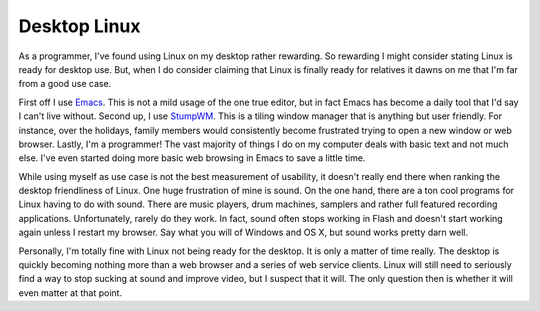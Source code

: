 ===============
 Desktop Linux
===============

As a programmer, I've found using Linux on my desktop rather rewarding.
So rewarding I might consider stating Linux is ready for desktop use.
But, when I do consider claiming that Linux is finally ready for
relatives it dawns on me that I'm far from a good use case.

First off I use `Emacs`_. This is not a mild usage of the one true
editor, but in fact Emacs has become a daily tool that I'd say I can't
live without. Second up, I use `StumpWM`_. This is a tiling window
manager that is anything but user friendly. For instance, over the
holidays, family members would consistently become frustrated trying to
open a new window or web browser. Lastly, I'm a programmer! The vast
majority of things I do on my computer deals with basic text and not
much else. I've even started doing more basic web browsing in Emacs to
save a little time.

While using myself as use case is not the best measurement of
usability, it doesn't really end there when ranking the desktop
friendliness of Linux. One huge frustration of mine is sound. On the one
hand, there are a ton cool programs for Linux having to do with sound.
There are music players, drum machines, samplers and rather full
featured recording applications. Unfortunately, rarely do they work. In
fact, sound often stops working in Flash and doesn't start working again
unless I restart my browser. Say what you will of Windows and OS X, but
sound works pretty darn well.

Personally, I'm totally fine with Linux not being ready for the
desktop. It is only a matter of time really. The desktop is quickly
becoming nothing more than a web browser and a series of web service
clients. Linux will still need to seriously find a way to stop sucking
at sound and improve video, but I suspect that it will. The only
question then is whether it will even matter at that point.


.. _Emacs: http://www.gnu.org/software/emacs/
.. _StumpWM: http://www.nongnu.org/stumpwm/


.. author:: default
.. categories:: code
.. tags:: Uncategorized
.. comments::
